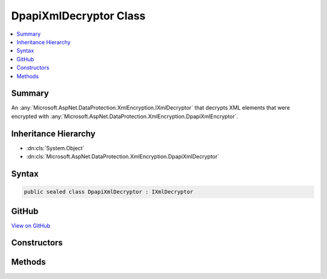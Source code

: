 

DpapiXmlDecryptor Class
=======================



.. contents:: 
   :local:



Summary
-------

An :any:`Microsoft.AspNet.DataProtection.XmlEncryption.IXmlDecryptor` that decrypts XML elements that were encrypted with :any:`Microsoft.AspNet.DataProtection.XmlEncryption.DpapiXmlEncryptor`\.





Inheritance Hierarchy
---------------------


* :dn:cls:`System.Object`
* :dn:cls:`Microsoft.AspNet.DataProtection.XmlEncryption.DpapiXmlDecryptor`








Syntax
------

.. code-block:: csharp

   public sealed class DpapiXmlDecryptor : IXmlDecryptor





GitHub
------

`View on GitHub <https://github.com/aspnet/apidocs/blob/master/aspnet/dataprotection/src/Microsoft.AspNet.DataProtection/XmlEncryption/DpapiXmlDecryptor.cs>`_





.. dn:class:: Microsoft.AspNet.DataProtection.XmlEncryption.DpapiXmlDecryptor

Constructors
------------

.. dn:class:: Microsoft.AspNet.DataProtection.XmlEncryption.DpapiXmlDecryptor
    :noindex:
    :hidden:

    
    .. dn:constructor:: Microsoft.AspNet.DataProtection.XmlEncryption.DpapiXmlDecryptor.DpapiXmlDecryptor()
    
        
    
        Creates a new instance of a :any:`Microsoft.AspNet.DataProtection.XmlEncryption.DpapiXmlDecryptor`\.
    
        
    
        
        .. code-block:: csharp
    
           public DpapiXmlDecryptor()
    
    .. dn:constructor:: Microsoft.AspNet.DataProtection.XmlEncryption.DpapiXmlDecryptor.DpapiXmlDecryptor(System.IServiceProvider)
    
        
    
        Creates a new instance of a :any:`Microsoft.AspNet.DataProtection.XmlEncryption.DpapiXmlDecryptor`\.
    
        
        
        
        :param services: An optional  to provide ancillary services.
        
        :type services: System.IServiceProvider
    
        
        .. code-block:: csharp
    
           public DpapiXmlDecryptor(IServiceProvider services)
    

Methods
-------

.. dn:class:: Microsoft.AspNet.DataProtection.XmlEncryption.DpapiXmlDecryptor
    :noindex:
    :hidden:

    
    .. dn:method:: Microsoft.AspNet.DataProtection.XmlEncryption.DpapiXmlDecryptor.Decrypt(System.Xml.Linq.XElement)
    
        
        
        
        :type encryptedElement: System.Xml.Linq.XElement
        :rtype: System.Xml.Linq.XElement
    
        
        .. code-block:: csharp
    
           public XElement Decrypt(XElement encryptedElement)
    


